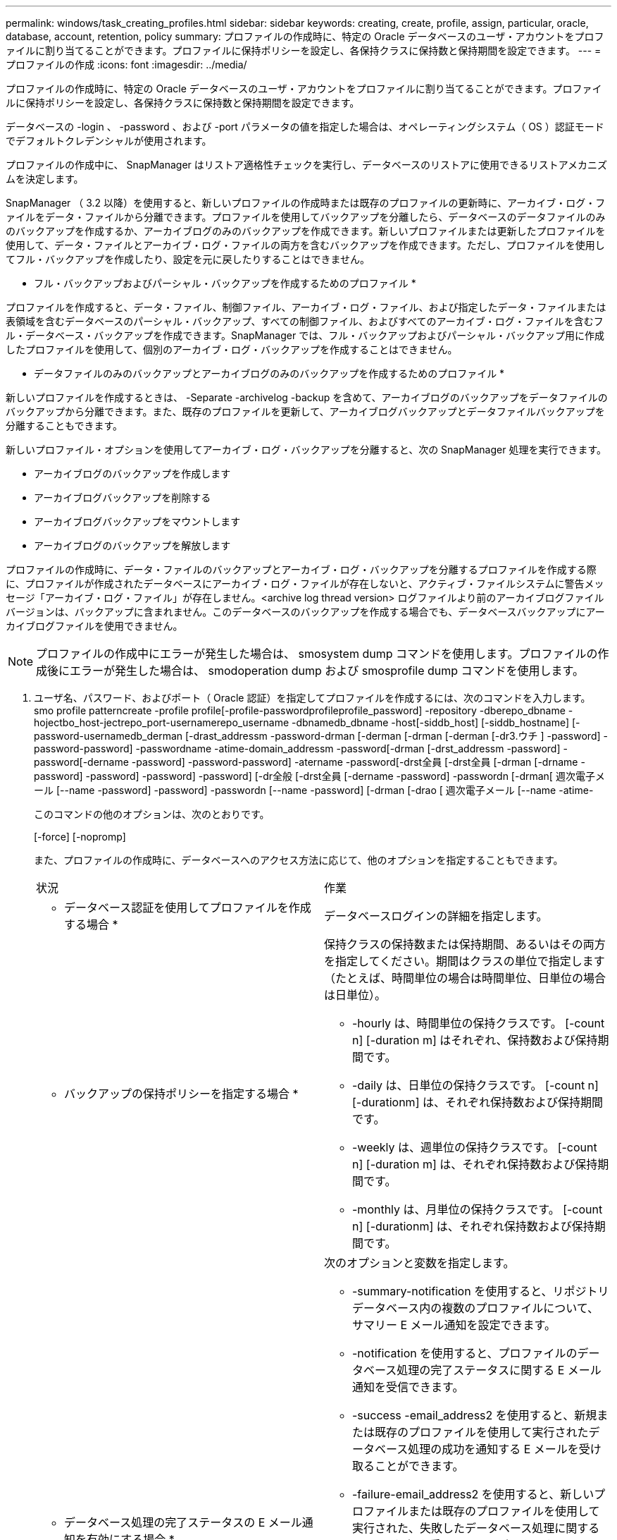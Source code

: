 ---
permalink: windows/task_creating_profiles.html 
sidebar: sidebar 
keywords: creating, create, profile, assign, particular, oracle, database, account, retention, policy 
summary: プロファイルの作成時に、特定の Oracle データベースのユーザ・アカウントをプロファイルに割り当てることができます。プロファイルに保持ポリシーを設定し、各保持クラスに保持数と保持期間を設定できます。 
---
= プロファイルの作成
:icons: font
:imagesdir: ../media/


[role="lead"]
プロファイルの作成時に、特定の Oracle データベースのユーザ・アカウントをプロファイルに割り当てることができます。プロファイルに保持ポリシーを設定し、各保持クラスに保持数と保持期間を設定できます。

データベースの -login 、 -password 、および -port パラメータの値を指定した場合は、オペレーティングシステム（ OS ）認証モードでデフォルトクレデンシャルが使用されます。

プロファイルの作成中に、 SnapManager はリストア適格性チェックを実行し、データベースのリストアに使用できるリストアメカニズムを決定します。

SnapManager （ 3.2 以降）を使用すると、新しいプロファイルの作成時または既存のプロファイルの更新時に、アーカイブ・ログ・ファイルをデータ・ファイルから分離できます。プロファイルを使用してバックアップを分離したら、データベースのデータファイルのみのバックアップを作成するか、アーカイブログのみのバックアップを作成できます。新しいプロファイルまたは更新したプロファイルを使用して、データ・ファイルとアーカイブ・ログ・ファイルの両方を含むバックアップを作成できます。ただし、プロファイルを使用してフル・バックアップを作成したり、設定を元に戻したりすることはできません。

* フル・バックアップおよびパーシャル・バックアップを作成するためのプロファイル *

プロファイルを作成すると、データ・ファイル、制御ファイル、アーカイブ・ログ・ファイル、および指定したデータ・ファイルまたは表領域を含むデータベースのパーシャル・バックアップ、すべての制御ファイル、およびすべてのアーカイブ・ログ・ファイルを含むフル・データベース・バックアップを作成できます。SnapManager では、フル・バックアップおよびパーシャル・バックアップ用に作成したプロファイルを使用して、個別のアーカイブ・ログ・バックアップを作成することはできません。

* データファイルのみのバックアップとアーカイブログのみのバックアップを作成するためのプロファイル *

新しいプロファイルを作成するときは、 -Separate -archivelog -backup を含めて、アーカイブログのバックアップをデータファイルのバックアップから分離できます。また、既存のプロファイルを更新して、アーカイブログバックアップとデータファイルバックアップを分離することもできます。

新しいプロファイル・オプションを使用してアーカイブ・ログ・バックアップを分離すると、次の SnapManager 処理を実行できます。

* アーカイブログのバックアップを作成します
* アーカイブログバックアップを削除する
* アーカイブログバックアップをマウントします
* アーカイブログのバックアップを解放します


プロファイルの作成時に、データ・ファイルのバックアップとアーカイブ・ログ・バックアップを分離するプロファイルを作成する際に、プロファイルが作成されたデータベースにアーカイブ・ログ・ファイルが存在しないと、アクティブ・ファイルシステムに警告メッセージ「アーカイブ・ログ・ファイル」が存在しません。<archive log thread version> ログファイルより前のアーカイブログファイルバージョンは、バックアップに含まれません。このデータベースのバックアップを作成する場合でも、データベースバックアップにアーカイブログファイルを使用できません。


NOTE: プロファイルの作成中にエラーが発生した場合は、 smosystem dump コマンドを使用します。プロファイルの作成後にエラーが発生した場合は、 smodoperation dump および smosprofile dump コマンドを使用します。

. ユーザ名、パスワード、およびポート（ Oracle 認証）を指定してプロファイルを作成するには、次のコマンドを入力します。 smo profile patterncreate -profile profile[-profile-passwordprofileprofile_password] -repository -dberepo_dbname -hojectbo_host-jectrepo_port-usernamerepo_username -dbnamedb_dbname -host[-siddb_host] [-siddb_hostname] [-password-usernamedb_derman [-drast_addressm -password-drman [-derman [-drman [-derman [-dr3.ウチ ] -password] -password-password] -passwordname -atime-domain_addressm -password[-drman [-drst_addressm -password] -password[-dername -password] -password-password] -atername -password[-drst全員 [-drst全員 [-drman [-drname -password] -password] -password] -password] [-dr全般 [-drst全員 [-dername -password] -passwordn [-drman[ 週次電子メール [--name -password] -password] -passwordn [--name -password] [-drman [-drao [ 週次電子メール [--name -atime-
+
このコマンドの他のオプションは、次のとおりです。

+
[-force] [-nopromp]

+
また、プロファイルの作成時に、データベースへのアクセス方法に応じて、他のオプションを指定することもできます。

+
|===


| 状況 | 作業 


 a| 
* データベース認証を使用してプロファイルを作成する場合 *
 a| 
データベースログインの詳細を指定します。



 a| 
* バックアップの保持ポリシーを指定する場合 *
 a| 
保持クラスの保持数または保持期間、あるいはその両方を指定してください。期間はクラスの単位で指定します（たとえば、時間単位の場合は時間単位、日単位の場合は日単位）。

** -hourly は、時間単位の保持クラスです。 [-count n] [-duration m] はそれぞれ、保持数および保持期間です。
** -daily は、日単位の保持クラスです。 [-count n] [-durationm] は、それぞれ保持数および保持期間です。
** -weekly は、週単位の保持クラスです。 [-count n] [-duration m] は、それぞれ保持数および保持期間です。
** -monthly は、月単位の保持クラスです。 [-count n] [-durationm] は、それぞれ保持数および保持期間です。




 a| 
* データベース処理の完了ステータスの E メール通知を有効にする場合 *
 a| 
次のオプションと変数を指定します。

** -summary-notification を使用すると、リポジトリデータベース内の複数のプロファイルについて、サマリー E メール通知を設定できます。
** -notification を使用すると、プロファイルのデータベース処理の完了ステータスに関する E メール通知を受信できます。
** -success -email_address2 を使用すると、新規または既存のプロファイルを使用して実行されたデータベース処理の成功を通知する E メールを受け取ることができます。
** -failure-email_address2 を使用すると、新しいプロファイルまたは既存のプロファイルを使用して実行された、失敗したデータベース処理に関する E メール通知を受け取ることができます。
** -subjectsubjectsub_text ：新しいプロファイルまたは既存のプロファイルを作成する際の E メール通知の件名を指定します。リポジトリの通知設定が行われていない場合に、 CLI を使用してプロファイル通知またはサマリー通知を設定しようとすると、コンソールログに次のメッセージが記録されます。 SMO-14577 ： Notification Settings not configured 。
+
通知設定を構成したあとに、リポジトリのサマリー通知を有効にせずに CLI を使用してサマリー通知を設定しようとすると、コンソールログに次のメッセージが表示されます。 SMO-14575 ： Summary notification configuration not available for this repository_**__





 a| 
* アーカイブ・ログ・ファイルをデータ・ファイルとは別にバックアップする場合 *
 a| 
次のオプションと変数を指定します。

** -Separe-archivelog -backup を使用すると、アーカイブログのバックアップをデータファイルのバックアップから分離できます。
** -retain-archivedlog backups ：アーカイブログのバックアップの保存期間を設定します。正の保持期間を指定する必要があります。
+
アーカイブログのバックアップは、アーカイブログの保持期間に基づいて保持されます。データファイルのバックアップは、既存の保持ポリシーに基づいて保持されます。

** -includes -with -online - バックアップには、アーカイブログのバックアップとオンラインデータベースのバックアップが含まれます。
+
このオプションを使用すると、クローニング用にオンラインのデータファイルバックアップとアーカイブログバックアップを一緒に作成できます。このオプションを設定すると、オンラインデータファイルバックアップを作成するたびに、アーカイブログバックアップがデータファイルと一緒にただちに作成されます。

** -no-include-y-online-backups ：データベース・バックアップとともにアーカイブ・ログ・バックアップを含みません




 a| 
* プロファイル作成処理が正常に完了したら、ダンプ・ファイルを収集できます。 *
 a| 
profile create コマンドの最後に -dump オプションを指定します。

|===


* 関連情報 *

xref:concept_how_to_collect_dump_files.adoc[ダンプ・ファイルの収集方法]
